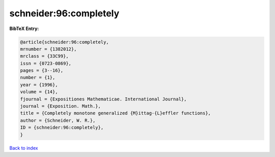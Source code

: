 schneider:96:completely
=======================

.. :cite:t:`schneider:96:completely`

.. bibliography:: ../../All.bib

**BibTeX Entry:**

.. code-block:: bibtex

   @article{schneider:96:completely,
   mrnumber = {1382012},
   mrclass = {33C99},
   issn = {0723-0869},
   pages = {3--16},
   number = {1},
   year = {1996},
   volume = {14},
   fjournal = {Expositiones Mathematicae. International Journal},
   journal = {Exposition. Math.},
   title = {Completely monotone generalized {M}ittag-{L}effler functions},
   author = {Schneider, W. R.},
   ID = {schneider:96:completely},
   }

`Back to index <../index>`_
